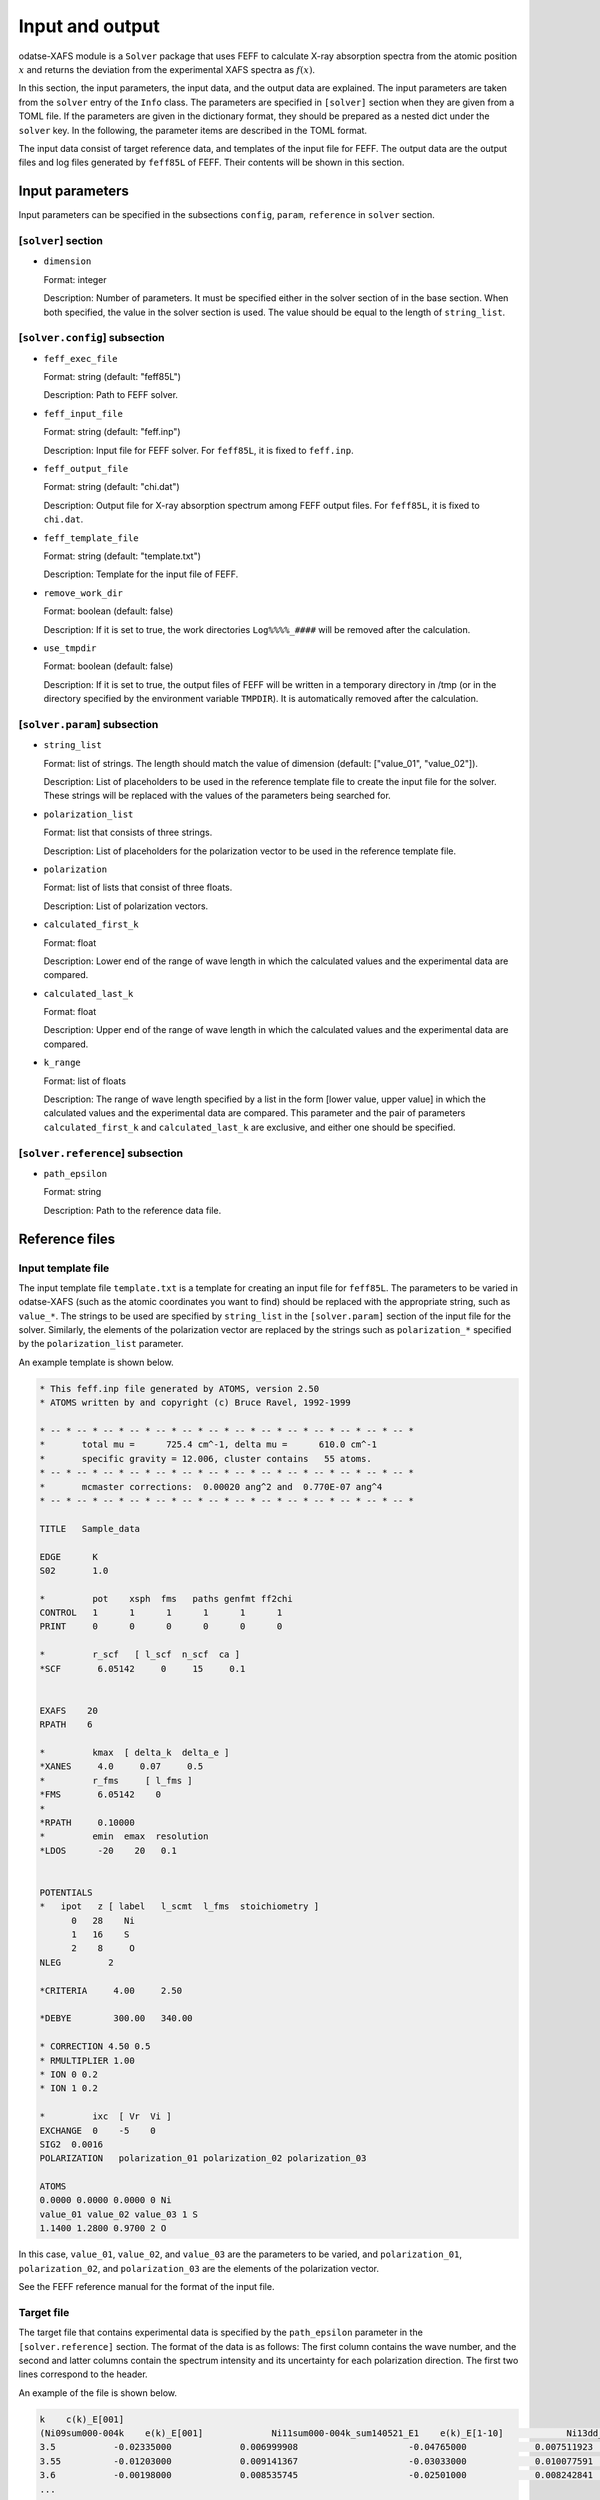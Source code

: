 Input and output
================================================================

odatse-XAFS module is a ``Solver`` package that uses FEFF to calculate X-ray absorption spectra from the atomic position :math:`x` and returns the deviation from the experimental XAFS spectra as :math:`f(x)`. 

In this section, the input parameters, the input data, and the output data are explained.
The input parameters are taken from the ``solver`` entry of the ``Info`` class.
The parameters are specified in ``[solver]`` section when they are given from a TOML file.
If the parameters are given in the dictionary format, they should be prepared as a nested dict under the ``solver`` key.
In the following, the parameter items are described in the TOML format.

The input data consist of target reference data, and templates of the input file for FEFF.
The output data are the output files and log files generated by ``feff85L`` of FEFF.
Their contents will be shown in this section.


Input parameters
~~~~~~~~~~~~~~~~~~~~~~~~~~~~~~~~~~~~~~~~~~~~~~~~~~~~~~~~~~~~~~~~

Input parameters can be specified in the subsections ``config``, ``param``, ``reference`` in ``solver`` section.

[``solver``] section
^^^^^^^^^^^^^^^^^^^^^^^^^^^^^^^^^^^^^^^^^^^^^^^^^^^^^^^^^^^^^^^^
- ``dimension``

  Format: integer

  Description:
  Number of parameters. It must be specified either in the solver section of in the base section. When both specified, the value in the solver section is used.
  The value should be equal to the length of ``string_list``.


[``solver.config``] subsection
^^^^^^^^^^^^^^^^^^^^^^^^^^^^^^^^^^^^^^^^^^^^^^^^^^^^^^^^^^^^^^^^

- ``feff_exec_file``

  Format: string (default: "feff85L")

  Description: Path to FEFF solver.

- ``feff_input_file``

  Format: string (default: "feff.inp")

  Description: Input file for FEFF solver. For ``feff85L``, it is fixed to ``feff.inp``.

- ``feff_output_file``

  Format: string (default: "chi.dat")

  Description: Output file for X-ray absorption spectrum among FEFF output files. For ``feff85L``, it is fixed to ``chi.dat``.

- ``feff_template_file``

  Format: string (default: "template.txt")

  Description: Template for the input file of FEFF.

- ``remove_work_dir``

  Format: boolean (default: false)

  Description: If it is set to true, the work directories ``Log%%%%_####`` will be removed after the calculation.

- ``use_tmpdir``

  Format: boolean (default: false)

  Description: If it is set to true, the output files of FEFF will be written in a temporary directory in /tmp (or in the directory specified by the environment variable ``TMPDIR``). It is automatically removed after the calculation.


[``solver.param``] subsection
^^^^^^^^^^^^^^^^^^^^^^^^^^^^^^^^^^^^^^^^^^^^^^^^^^^^^^^^^^^^^^^^

- ``string_list``

  Format: list of strings. The length should match the value of dimension (default: ["value_01", "value_02"]).

  Description: List of placeholders to be used in the reference template file to create the input file for the solver. These strings will be replaced with the values of the parameters being searched for.

- ``polarization_list``

  Format: list that consists of three strings.

  Description: List of placeholders for the polarization vector to be used in the reference template file.

- ``polarization``

  Format: list of lists that consist of three floats.

  Description: List of polarization vectors.

- ``calculated_first_k``

  Format: float

  Description: Lower end of the range of wave length in which the calculated values and the experimental data are compared.

- ``calculated_last_k``

  Format: float

  Description: Upper end of the range of wave length in which the calculated values and the experimental data are compared.

- ``k_range``

  Format: list of floats

  Description: The range of wave length specified by a list in the form [lower value, upper value] in which the calculated values and the experimental data are compared. This parameter and the pair of parameters ``calculated_first_k`` and ``calculated_last_k`` are exclusive, and either one should be specified.


[``solver.reference``] subsection
^^^^^^^^^^^^^^^^^^^^^^^^^^^^^^^^^^^^^^^^^^^^^^^^^^^^^^^^^^^^^^^^

- ``path_epsilon``

  Format: string

  Description: Path to the reference data file.
  


Reference files
~~~~~~~~~~~~~~~~~~~~~~~~~~~~~~~~~~~~~~~~~~~~~~~~~~~~~~~~~~~~~~~~

Input template file
^^^^^^^^^^^^^^^^^^^^^^^^^^^^^^^^^^^^^^^^^^^^^^^^^^^^^^^^^^^^^^^^

The input template file ``template.txt`` is a template for creating an input file for ``feff85L``.
The parameters to be varied in odatse-XAFS (such as the atomic coordinates you want to find) should be replaced with the appropriate string, such as ``value_*``.
The strings to be used are specified by ``string_list`` in the ``[solver.param]`` section of the input file for the solver.
Similarly, the elements of the polarization vector are replaced by the strings such as ``polarization_*`` specified by the ``polarization_list`` parameter.

An example template is shown below.

.. code-block::

   * This feff.inp file generated by ATOMS, version 2.50
   * ATOMS written by and copyright (c) Bruce Ravel, 1992-1999

   * -- * -- * -- * -- * -- * -- * -- * -- * -- * -- * -- * -- * -- * -- *
   *       total mu =      725.4 cm^-1, delta mu =      610.0 cm^-1
   *       specific gravity = 12.006, cluster contains   55 atoms.
   * -- * -- * -- * -- * -- * -- * -- * -- * -- * -- * -- * -- * -- * -- *
   *       mcmaster corrections:  0.00020 ang^2 and  0.770E-07 ang^4
   * -- * -- * -- * -- * -- * -- * -- * -- * -- * -- * -- * -- * -- * -- *

   TITLE   Sample_data

   EDGE      K
   S02       1.0

   *         pot    xsph  fms   paths genfmt ff2chi
   CONTROL   1      1      1      1      1      1
   PRINT     0      0      0      0      0      0

   *         r_scf   [ l_scf  n_scf  ca ]
   *SCF       6.05142     0     15     0.1


   EXAFS    20
   RPATH    6

   *         kmax  [ delta_k  delta_e ]
   *XANES     4.0     0.07     0.5
   *         r_fms     [ l_fms ]
   *FMS       6.05142    0
   *
   *RPATH     0.10000
   *         emin  emax  resolution
   *LDOS      -20    20   0.1


   POTENTIALS
   *   ipot   z [ label   l_scmt  l_fms  stoichiometry ]
         0   28    Ni
         1   16    S
         2    8     O
   NLEG         2

   *CRITERIA     4.00     2.50

   *DEBYE        300.00   340.00

   * CORRECTION 4.50 0.5
   * RMULTIPLIER 1.00
   * ION 0 0.2
   * ION 1 0.2

   *         ixc  [ Vr  Vi ]
   EXCHANGE  0    -5    0
   SIG2  0.0016
   POLARIZATION   polarization_01 polarization_02 polarization_03

   ATOMS
   0.0000 0.0000 0.0000 0 Ni
   value_01 value_02 value_03 1 S
   1.1400 1.2800 0.9700 2 O


In this case, ``value_01``, ``value_02``, and ``value_03`` are the parameters to be varied, and ``polarization_01``, ``polarization_02``, and ``polarization_03`` are the elements of the polarization vector.

See the FEFF reference manual for the format of the input file.


Target file
^^^^^^^^^^^^^^^^^^^^^^^^^^^^^^^^^^^^^^^^^^^^^^^^^^^^^^^^^^^^^^^^

The target file that contains experimental data is specified by the ``path_epsilon`` parameter in the ``[solver.reference]`` section.
The format of the data is as follows:
The first column contains the wave number, and the second and latter columns contain the spectrum intensity and its uncertainty for each polarization direction.
The first two lines correspond to the header.

An example of the file is shown below.

.. code-block::

    k    c(k)_E[001]
    (Ni09sum000-004k    e(k)_E[001]             Ni11sum000-004k_sum140521_E1    e(k)_E[1-10]            Ni13dd_sum000-004k_d140617_t    e(k)_E[110]
    3.5           -0.02335000             0.006999908                     -0.04765000             0.007511923                     -0.04365000             0.007200607
    3.55          -0.01203000             0.009141367                     -0.03033000             0.010077591                     -0.03322000             0.009255752
    3.6           -0.00198000             0.008535745                     -0.02501000             0.008242841                     -0.02414000             0.007907668
    ...


Output files
~~~~~~~~~~~~~~~~~~~~~~~~~~~~~~~~~~~~~~~~~~~~~~~~~~~~~~~~~~~~~~~~

For odatse-XAFS, the files generated by ``feff85L`` will be written in ``call_01``, ``call_02``, and ``call_03`` in ``Log%%%%%_#####`` created under the folder with the rank number.
(When ``use_tmpdir`` is ``True``, they are stored in ``/tmp`` or in a temporary directory specified by the environment variable ``TMPDIR``.)
``%%%%%`` stands for the index of iteration in ``Algorithm`` (e.g., steps in Monte Carlo),
``#####`` stands for the index of group (e.g., replica index in Monte Carlo), and
``call_01``, ..., are the labels for the polarization directions.

In large calculations, the number of files generated during the execution may

In large-scale calculations, the number of files generated during the execution may become huge and reach to the limitation of storage systems.
For such cases, let the ``solver.config.remove_work_dir`` parameter be ``true`` in order to remove these folders.
